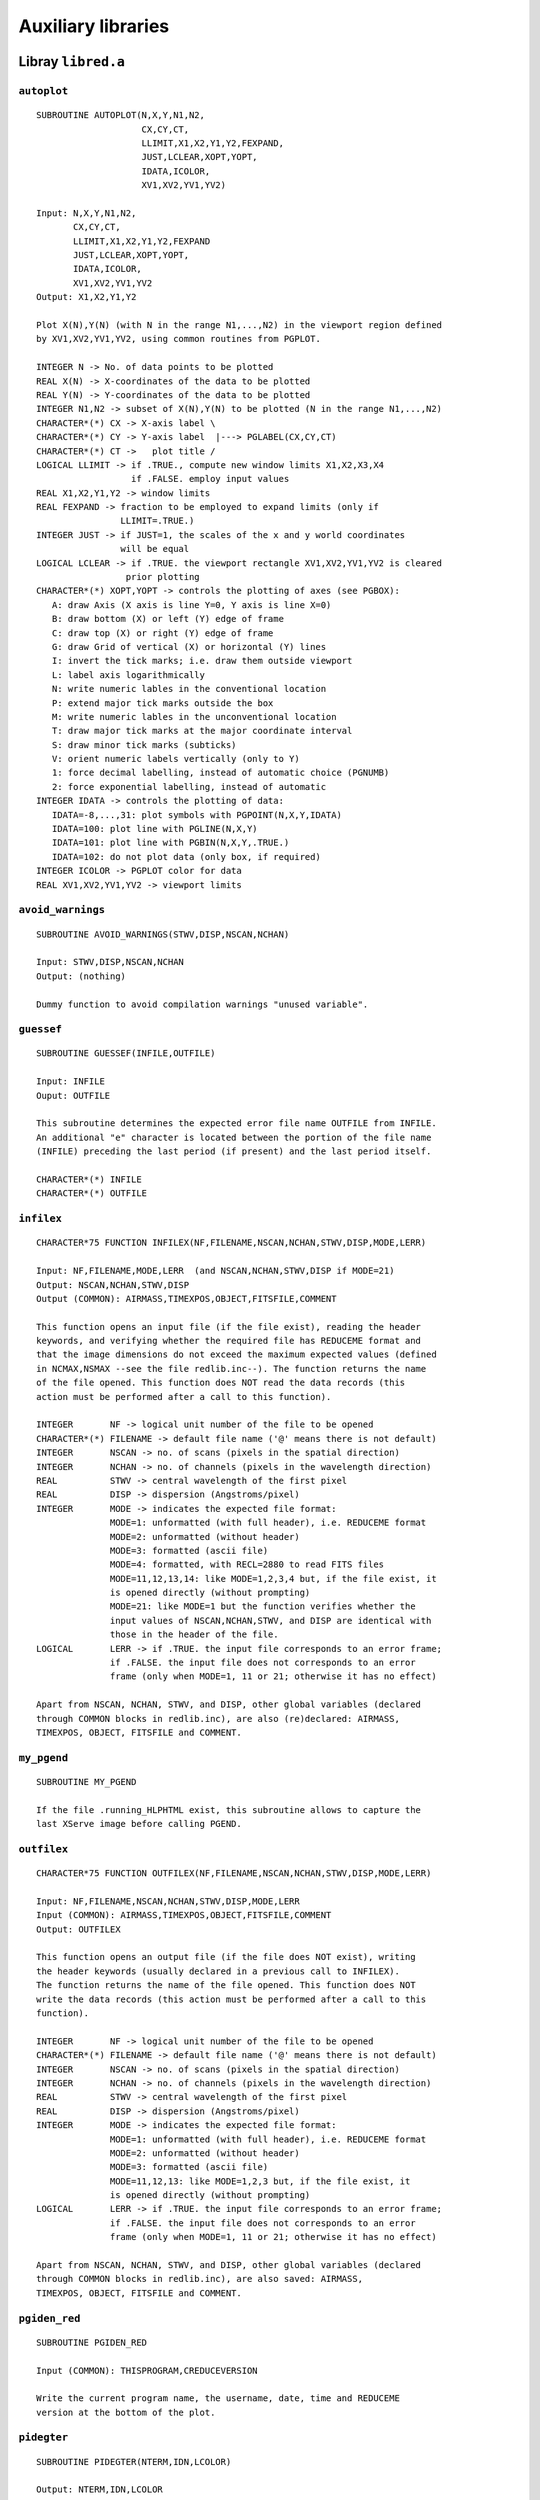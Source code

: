 Auxiliary libraries
===================

Libray ``libred.a``
-------------------

``autoplot``
............

::

   SUBROUTINE AUTOPLOT(N,X,Y,N1,N2,
                       CX,CY,CT,
                       LLIMIT,X1,X2,Y1,Y2,FEXPAND,
                       JUST,LCLEAR,XOPT,YOPT,
                       IDATA,ICOLOR,
                       XV1,XV2,YV1,YV2)

   Input: N,X,Y,N1,N2,
          CX,CY,CT,
          LLIMIT,X1,X2,Y1,Y2,FEXPAND
          JUST,LCLEAR,XOPT,YOPT,
          IDATA,ICOLOR,
          XV1,XV2,YV1,YV2
   Output: X1,X2,Y1,Y2
   
   Plot X(N),Y(N) (with N in the range N1,...,N2) in the viewport region defined
   by XV1,XV2,YV1,YV2, using common routines from PGPLOT.
   
   INTEGER N -> No. of data points to be plotted
   REAL X(N) -> X-coordinates of the data to be plotted
   REAL Y(N) -> Y-coordinates of the data to be plotted
   INTEGER N1,N2 -> subset of X(N),Y(N) to be plotted (N in the range N1,...,N2)
   CHARACTER*(*) CX -> X-axis label \
   CHARACTER*(*) CY -> Y-axis label  |---> PGLABEL(CX,CY,CT)
   CHARACTER*(*) CT ->   plot title /
   LOGICAL LLIMIT -> if .TRUE., compute new window limits X1,X2,X3,X4
                     if .FALSE. employ input values
   REAL X1,X2,Y1,Y2 -> window limits
   REAL FEXPAND -> fraction to be employed to expand limits (only if
                   LLIMIT=.TRUE.)
   INTEGER JUST -> if JUST=1, the scales of the x and y world coordinates
                   will be equal
   LOGICAL LCLEAR -> if .TRUE. the viewport rectangle XV1,XV2,YV1,YV2 is cleared
                    prior plotting
   CHARACTER*(*) XOPT,YOPT -> controls the plotting of axes (see PGBOX):
      A: draw Axis (X axis is line Y=0, Y axis is line X=0)
      B: draw bottom (X) or left (Y) edge of frame
      C: draw top (X) or right (Y) edge of frame
      G: draw Grid of vertical (X) or horizontal (Y) lines
      I: invert the tick marks; i.e. draw them outside viewport
      L: label axis logarithmically
      N: write numeric lables in the conventional location
      P: extend major tick marks outside the box
      M: write numeric lables in the unconventional location
      T: draw major tick marks at the major coordinate interval
      S: draw minor tick marks (subticks)
      V: orient numeric labels vertically (only to Y)
      1: force decimal labelling, instead of automatic choice (PGNUMB)
      2: force exponential labelling, instead of automatic
   INTEGER IDATA -> controls the plotting of data:
      IDATA=-8,...,31: plot symbols with PGPOINT(N,X,Y,IDATA)
      IDATA=100: plot line with PGLINE(N,X,Y)
      IDATA=101: plot line with PGBIN(N,X,Y,.TRUE.)
      IDATA=102: do not plot data (only box, if required)
   INTEGER ICOLOR -> PGPLOT color for data
   REAL XV1,XV2,YV1,YV2 -> viewport limits

``avoid_warnings``
..................

::
   
   SUBROUTINE AVOID_WARNINGS(STWV,DISP,NSCAN,NCHAN)

   Input: STWV,DISP,NSCAN,NCHAN
   Output: (nothing)
   
   Dummy function to avoid compilation warnings "unused variable".

``guessef``
...........

::

   SUBROUTINE GUESSEF(INFILE,OUTFILE)

   Input: INFILE
   Ouput: OUTFILE
   
   This subroutine determines the expected error file name OUTFILE from INFILE.
   An additional "e" character is located between the portion of the file name
   (INFILE) preceding the last period (if present) and the last period itself.
   
   CHARACTER*(*) INFILE
   CHARACTER*(*) OUTFILE

``infilex``
...........

::
   
   CHARACTER*75 FUNCTION INFILEX(NF,FILENAME,NSCAN,NCHAN,STWV,DISP,MODE,LERR)

   Input: NF,FILENAME,MODE,LERR  (and NSCAN,NCHAN,STWV,DISP if MODE=21)
   Output: NSCAN,NCHAN,STWV,DISP
   Output (COMMON): AIRMASS,TIMEXPOS,OBJECT,FITSFILE,COMMENT
   
   This function opens an input file (if the file exist), reading the header
   keywords, and verifying whether the required file has REDUCEME format and
   that the image dimensions do not exceed the maximum expected values (defined
   in NCMAX,NSMAX --see the file redlib.inc--). The function returns the name
   of the file opened. This function does NOT read the data records (this
   action must be performed after a call to this function).
   
   INTEGER       NF -> logical unit number of the file to be opened
   CHARACTER*(*) FILENAME -> default file name ('@' means there is not default)
   INTEGER       NSCAN -> no. of scans (pixels in the spatial direction)
   INTEGER       NCHAN -> no. of channels (pixels in the wavelength direction)
   REAL          STWV -> central wavelength of the first pixel
   REAL          DISP -> dispersion (Angstroms/pixel)
   INTEGER       MODE -> indicates the expected file format:
                 MODE=1: unformatted (with full header), i.e. REDUCEME format
                 MODE=2: unformatted (without header)
                 MODE=3: formatted (ascii file)
                 MODE=4: formatted, with RECL=2880 to read FITS files
                 MODE=11,12,13,14: like MODE=1,2,3,4 but, if the file exist, it
                 is opened directly (without prompting)
                 MODE=21: like MODE=1 but the function verifies whether the
                 input values of NSCAN,NCHAN,STWV, and DISP are identical with
                 those in the header of the file.
   LOGICAL       LERR -> if .TRUE. the input file corresponds to an error frame;
                 if .FALSE. the input file does not corresponds to an error
                 frame (only when MODE=1, 11 or 21; otherwise it has no effect)
   
   Apart from NSCAN, NCHAN, STWV, and DISP, other global variables (declared
   through COMMON blocks in redlib.inc), are also (re)declared: AIRMASS,
   TIMEXPOS, OBJECT, FITSFILE and COMMENT.

``my_pgend``
............

::

   SUBROUTINE MY_PGEND

   If the file .running_HLPHTML exist, this subroutine allows to capture the
   last XServe image before calling PGEND.

``outfilex``
............

::
   
   CHARACTER*75 FUNCTION OUTFILEX(NF,FILENAME,NSCAN,NCHAN,STWV,DISP,MODE,LERR)

   Input: NF,FILENAME,NSCAN,NCHAN,STWV,DISP,MODE,LERR
   Input (COMMON): AIRMASS,TIMEXPOS,OBJECT,FITSFILE,COMMENT
   Output: OUTFILEX
   
   This function opens an output file (if the file does NOT exist), writing
   the header keywords (usually declared in a previous call to INFILEX).
   The function returns the name of the file opened. This function does NOT
   write the data records (this action must be performed after a call to this
   function).
   
   INTEGER       NF -> logical unit number of the file to be opened
   CHARACTER*(*) FILENAME -> default file name ('@' means there is not default)
   INTEGER       NSCAN -> no. of scans (pixels in the spatial direction)
   INTEGER       NCHAN -> no. of channels (pixels in the wavelength direction)
   REAL          STWV -> central wavelength of the first pixel
   REAL          DISP -> dispersion (Angstroms/pixel)
   INTEGER       MODE -> indicates the expected file format:
                 MODE=1: unformatted (with full header), i.e. REDUCEME format
                 MODE=2: unformatted (without header)
                 MODE=3: formatted (ascii file)
                 MODE=11,12,13: like MODE=1,2,3 but, if the file exist, it
                 is opened directly (without prompting)
   LOGICAL       LERR -> if .TRUE. the input file corresponds to an error frame;
                 if .FALSE. the input file does not corresponds to an error
                 frame (only when MODE=1, 11 or 21; otherwise it has no effect)
   
   Apart from NSCAN, NCHAN, STWV, and DISP, other global variables (declared
   through COMMON blocks in redlib.inc), are also saved: AIRMASS,
   TIMEXPOS, OBJECT, FITSFILE and COMMENT.

``pgiden_red``
..............

::

   SUBROUTINE PGIDEN_RED
   
   Input (COMMON): THISPROGRAM,CREDUCEVERSION
   
   Write the current program name, the username, date, time and REDUCEME
   version at the bottom of the plot.

``pidegter``
............

::
   
   SUBROUTINE PIDEGTER(NTERM,IDN,LCOLOR)

   Output: NTERM,IDN,LCOLOR
   
   Open the graphic device(s), detecting whether color is available.
   
   INTEGER NTERM -> No. of opened graphic devices (maximum = MAX_ID_RED)
   INTEGER IDN(MAX_ID_RED) -> logical device number associated to each NTERM
   LOGICAL LCOLOR(MAX_ID_RED) -> .TRUE. if color is available

``showhlp``
...........

::

   SUBROUTINE SHOWHLP(CADENA)

   Input: CADENA
   Output: CADENA
   
   Show additional help in programs at running time. This routine is employed
   for maintenance purposes (i.e. the creation of the help WEB page). When
   running any REDUCEME program, this routine checks whether any of the
   following two files exist:
   .running_HLP     -> generates HELP info in the terminal
   .running_HLPHTML -> generates HELP info to create a WEB page
   
   CHARACTER*(*) CADENA -> character string to identify the piece of information
                           to be extracted from the help file, which must be
                           located in the directory $reduceme_dir/help/programs

``welcome``
...........

::

   SUBROUTINE WELCOME(CSTRING)

   Input: CSTRING
   Input (COMMON): THISPROGRAM,CREDUCEVERSION
   
   Write the welcome presentation of the programs. This subroutine also
   verifies whether the environment variables PGPLOT_DIR and reduceme_dir have
   been defined.
   
   CHARACTER*(*) CSTRING -> additional information to be shown as a centered
                 character string in the welcome presentation

Libray ``libfutils.a``
----------------------

``chlower``
...........

::

   SUBROUTINE CHLOWER(CADENA)
   
   Input: CADENA
   Output: CADENA
   
   Upper case characters in CADENA are transformed to lower case
   
   CHARACTER*(*) CADENA -> character string to be transformed

``chupper``
...........

::

   SUBROUTINE CHUPPER(CADENA)
   
   Input: CADENA
   Output: CADENA
   
   Lower case characters in CADENA are transformed to upper case
   
   CHARACTER*(*) CADENA -> character string to be transformed

``endprogram``
..............

::

   SUBROUTINE ENDPROGRAM(CADENA)
   
   Input: CADENA
   
   Multipurpose routine: stops the program, inserts CALL PGPAGE or
   captures XServe.
   
   CHARACTER*255 CADENA -> if CADENA='endprogram' CALL PGEND+STOP
                           if CADENA='newpagenew' CALL PGPAGE
                           if CADENA='capturegif' capture current X11 image
   
``findmm``
..........

::

   SUBROUTINE FINDMM(N,X,XMIN,XMAX)
   
   Input: N,X
   Output: XMIN,XMAX
   
   Return the maximum and minimum value of matrix X of N elements
   
   INTEGER N -> no. of elements of matrix X
   REAL    X(N) -> data matrix
   REAL    XMIN -> minimum value of X()
   REAL    XMAX -> maximum value of X()
   
``findmml``
...........

::

   SUBROUTINE FINDMML(N,N1,N2,X,XMIN,XMAX)
   
   Input: N,N1,N2,X
   Output: XMIN,XMAX
   
   Return the maximum and minimum value of matrix X of N elements (in the
   range from N1 to N2 exclusively)
   
   INTEGER N -> no. of elements of matrix X
   INTEGER N1 -> first element of X() to search minimum/maximum
   INTEGER N2 -> last element of X() to search minimum/maximum
   REAL    X(N) -> data matrix
   REAL    XMIN -> minimum value of X()
   REAL    XMAX -> maximum value of X()

``findmmlmask``
...............

::

   SUBROUTINE FINDMMLMASK(N,N1,N2,X,LMASK,XMIN,XMAX)
   
   Input: N,N1,N2,X,LMASK
   Output: XMIN,XMAX
   
   Return the maximum and minimum value of matrix X of N elements (in the
   range from N1 to N2 exclusively, making use of the boolean mask LMASK)
   
   INTEGER N -> no. of elements of matrix X
   INTEGER N1 -> first element of X() to search minimum/maximum
   INTEGER N2 -> last element of X() to search minimum/maximum
   REAL    X(N) -> data matrix
   LOGICAL LMASK(N) -> boolean mask
   REAL    XMIN -> minimum value of X()
   REAL    XMAX -> maximum value of X()

``lrunx``
.........

::

   SUBROUTINE LRUNX(LRUN,LMANUAL,LHTML)
   
   Output: LRUN,LMANUAL,LHTML
   
   Determine whether files .running_RUN, .running_MANUAL and .running_HLPHTML
   exist in current the directory.
   
   LOGICAL LRUN -> .TRUE. if file .running_RUN exists (.FALSE. otherwise)
   LOGICAL LMANUAL -> .TRUE. if file .running_MANUAL exists (.FALSE. otherwise)
   LOGICAL LHTML -> .TRUE. if file .running_HLPHTML exists (.FALSE. otherwise)

``read2i``
..........

::

   SUBROUTINE READ2I(CDEF,N1,N2)
   
   Input: CDEF
   Output: N1,N2
   
   Return 2 integers N1 and N2 entered by the user through the keyboard.
   
   CHARACTER*(*) CDEF -> character string with default values for N1 and N2
                 ('@' if there is no default)
   INTEGER N1 -> first integer
   INTEGER N2 -> second integer

``readc``
.........

::

   CHARACTER*(*) FUNCTION READC(CDEF,CVAL)
   
   Input: CDEF,CVAL
   Output: READC (function)
   
   Return a character string entered by the user through the keyboard.
   
   CHARACTER*(*) CDEF -> character with default value for READC
                 ('@' if there is no default)
   CHARACTER*(*) CVAL -> character string with valid characters
                 ('@' if all characters are valid)

``readf``
.........

::

   REAL FUNCTION READF(CDEF)
   
   Input: CDEF
   Output: READF (function)
   
   Return a float number entered by the user through the keyboard.
   
   CHARACTER*(*) CDEF -> character string with default value for READF
                 ('@' if there is no default)

``readi``
.........

::

   INTEGER FUNCTION READI(CDEF)
   
   Input: CDEF
   Output: READI (function)
   
   Return an integer number entered by the user through the keyboard.
   
   CHARACTER*(*) CDEF -> character string with default value for READI
                 ('@' if there is no default)

``readilim``
............

::

   INTEGER FUNCTION READILIM(CDEF,N1,N2)
   
   Input: CDEF,N1,N2
   Output: READILIM (function)
   
   Return an integer number entered by the user through the keyboard in the
   range from N1 to N2
   
   CHARACTER*(*) CDEF -> character string with default value for READILIM
                 ('@' if there is no default)
   INTEGER       N1 -> first limit for READILIM
   INTEGER       N2 -> second limit for READILIM

``rmblank``
...........

::

   SUBROUTINE RMBLANK(C1,C2,L)
   
   Input: C1
   Output: C2,L
   
   Remove blanks in character string C1, returning C2 with a true length L
   
   CHARACTER*(*) C1 -> input character string
   CHARACTER*(*) C2 -> output character string (C1 without blanks)
   INTEGER       L -> true len of C2

``showperc``
............

::

   SUBROUTINE SHOWPERC(N1,N2,ISTEP,I,NEXTINFO)
   
   Input: N1,N2,ISTEP,I,NEXTINFO
   Output: NEXTINFO
   
   Display the percentage of work performed in a loop, which has been defined
   in the range from N1 to N2, with an incremental step ISTEP, being I the
   current value of the loop control.
   
   INTEGER N1 -> first limit of the control variable of the loop
   INTEGER N2 -> last limit of the control variable of the loop
   INTEGER ISTEP -> the value by which the control variable is incremented
   INTEGER I -> current value of the control variable
   INTEGER NEXTINFO -> integer which stores the last fraction of 10 displayed;
                       this variable is initialized in the first call of this
                       routine

``truebeg``
...........

::

   INTEGER FUNCTION TRUEBEG(CADENA)

   Input: CADENA
   Output: TRUEBEG (function)
   
   Return the position of the first non-blank character in CADENA (ignoring
   also control characters with ASCII value < 32)
   
   CHARACTER*(*) CADENA -> input character string

``truelen``
...........

::

   INTEGER FUNCTION TRUELEN(CADENA)
   
   Input: CADENA
   Output: TRUELEN (function)
   
   Return the position of the last non-blank character in CADENA (ignoring also
   control characters with ASCII value < 32)
   
   CHARACTER*(*) CADENA -> input character string

Library ``libfspec.a``
----------------------

``bicubspl``
............

::

   SUBROUTINE BICUBSPL(X,Y,Z,NX,NY,NXDIM,NYDIM,AA,BB,CC)

   Input: X,Y,Z,NX,NY,NXDIM,NYDIM
   Output: AA,BB,CC
   
   This subroutine computes the spline coefficients required by the subroutine
   BICUBSPLX to compute a surface through bicubic spline interpolation.
   
   REAL X(NX) -> X-values to be fitted
   REAL Y(NY) -> Y-values to be fitted
   REAL Z(NX,NY) -> Z-values to be fitted
   INTEGER NX -> logical dimension of X and logical first dimension of Z
   INTEGER NY -> logical dimension of Y and logical second dimension of Z
   INTEGER NXDIM -> physical dimension of X and physical first dimension of Z
   INTEGER NYDIM -> pyshical dimension of Y and physical second dimension of Z
   REAL AA(NX,NY) -> spline coefficients of the one-dimensional cubic spline
                     fits to the rows of Z
   REAL BB(NX,NY) -> spline coefficients of the one-dimensional cubic spline
                     fits to the rows of Z
   REAL CC(NX,NY) -> spline coefficients of the one-dimensional cubic spline
                     fits to the rows of Z
   
``bicubsplx``
.............

::
   
   SUBROUTINE BICUBSPLX(X,Y,Z,NX,NY,NXDIM,NYDIM,AA,BB,CC,X0,Y0,Z0)
   Input: X,Y,Z,NX,NY,NXDIM,NYDIM,AA,BB,CC,X0,Y0
   Output: Z0
   
   This subroutine computes the bicubic spline Z0 at X0,Y0, using the spline
   coefficients computed with BICUBSPL.
   
   REAL X(NX) -> X-values fitted with BICUBSPL
   REAL Y(NY) -> Y-values fitted with BICUBSPL
   REAL Z(NX,NY) -> Z-values fitted with BICUBSPL
   INTEGER NX -> logical dimension of X and logical first dimension of Z
   INTEGER NY -> logical dimension of Y and logical second dimension of Z
   INTEGER NXDIM -> physical dimension of X and physical first dimension of Z
   INTEGER NYDIM -> pyshical dimension of Y and physical second dimension of Z
   REAL AA(NX,NY) -> coefficients of the one-dimensional cubic spline fits
                    to the rows of Z computed with BICUBSPL
   REAL BB(NX,NY) -> coefficients of the one-dimensional cubic spline fits
                    to the rows of Z computed with BICUBSPL
   REAL CC(NX,NY) -> coefficients of the one-dimensional cubic spline fits
                    to the rows of Z computed with BICUBSPL
   REAL X0 -> X-value where the bicubic spline will be evaluated
   REAL Y0 -> Y-value where the bicubic spline will be evaluated
   REAL Z0 -> bicubic spline value at X0,Y0
   
``binsearch``
.............

::
   
   SUBROUTINE BINSEARCH(X,N,X0,N0)

   Input: X,N,X0,N0
   Output: N0
   
   Given the array X(N), and the test value X0, this subroutine returns an
   integer N0, such that X0 is between X(N0) and X(N0+1). As input N0 is
   employed to start the searching. If X0.LT.X(1) then N0=0 on output, whereas
   if X0.GT.X(N) then N0=N. If X0.EQ.X(K), N0=K on output.
   
   REAL    X(N) -> ordered input array (not necesarilly equally-spaced)
   INTEGER N -> no. of points in input array
   REAL    X0 -> argument to be searched for
   INTEGER N0 -> location of X0 in the input array
   
``broaden``
...........

::
   
   SUBROUTINE BROADEN(S1,S2,NCHAN,STWV,DISP,SIGMA,LERR)

   Input: S1,NCHAN,STWV,DISP,SIGMA,LERR
   Output: S2
   
   Broadens a single spectrum by convolving with a gaussian (variable along the
   wavelength scale).
   
   REAL    S1(NCMAX) -> input spectrum
   REAL    S2(NCMAX) -> output spectrum
   INTEGER NCHAN -> no. of channels
   REAL    STWV -> central wavelength of the first channel
   REAL    DISP -> dispersion (Angstrom/pixel)
   REAL    SIGMA(NCMAX) -> sigma value of the gaussian to be applied in each
                           channel
   LOGICAL LERR -> if .TRUE. S1 corresponds to an error spectrum
   
``cauchyfit``
.............

::
   
   SUBROUTINE CAUCHYFIT(X0,SIGMA,AMP,EEX0,EESIGMA,EEAMP,YRMSTOL)

   Input: YRMSTOL
   Input (COMMON): NP,XF,YF
   Output: X0,SIGMA,AMP,EEX0,EESIGMA,EEAMP
   
   Fit numerically a Cauchy function (using DOWNHILL):
   Y=AMP/[SIGMA^2+(X-X0)^2]
   
   REAL X0 -> center of the fitted Cauchy function
   REAL SIGMA -> sigma value of the fitted Cauchy function
   REAL AMP -> maximum of the fitted Cauchy function
   REAL EEX0,EESIGMA,EEAMP -> errors in X0,SIGMA,AMP (rms from DOWNHILL)
   REAL YRMSTOL -> stopping criterion for DOWNHILL
   
``cfftd``
.........

::
   
   SUBROUTINE CFFTD(N,XR,XI,IMODE)

   Input N,XR,XI,IMODE
   Output XR,YR
   
   If IMODE=1, this subroutine computes the FFT of the input complex vector
   XR + i XI, where XR and XI are both real variables. As output XR and XI are
   the real and imaginary part of the transform. If IMODE=-1 the subroutine
   evaluates the inverse FFT. See E. O. Brigham, The Fast Fourier Transform,
   pag.160.
   
   INTEGER N  -> number of points (must be a power of 2)
   DOUBLE PRECISION XR(N) -> real part of the input data
   DOUBLE PRECISION XI(N) -> imaginary part of the input data
   INTEGER IMODE -> +1 (direct FFT) or -1 (inverse FFT)
   
``cfft``
........

::
   
   SUBROUTINE CFFT(N,XR,XI,IMODE)

   Input N,XR,XI,IMODE
   Output XR,YR
   
   If IMODE=1, this subroutine computes the FFT of the input complex vector
   XR + i XI, where XR and XI are both real variables. As output XR and XI are
   the real and imaginary part of the transform. If IMODE=-1 the subroutine
   evaluates the inverse FFT. See E. O. Brigham, The Fast Fourier Transform,
   pag.160.
   
   INTEGER N  -> number of points (must be a power of 2)
   REAL XR(N) -> real part of the input data
   REAL XI(N) -> imaginary part of the input data
   INTEGER IMODE -> +1 (direct FFT) or -1 (inverse FFT)
   
``chequea_fileindex``
.....................
   
::
   
   SUBROUTINE CHEQUEA_FILEINDEX
   
   This subroutine verifies that there is an appropiate file containing
   the index definitions.
   
   
``chrebin``
...........

::
   
   SUBROUTINE CHREBIN(CHANSHIFT,NCHAN,S,SS)

   Input: CHANSHIFT,NCHAN,S
   Output: SS
   
   This subroutine applies a constant channel shift to a spectrum.
   
   REAL CHANSHIFT -> channel shift to be applied
   INTEGER NCHAN  -> number of channels
   REAL S(NCHAN)  -> initial spectrum
   REAL SS(NCHAN) -> shifted spectrum
   
``combpf``
..........

::
   
   DOUBLE PRECISION FUNCTION COMBPF(N,K)

   Input: N,K
   Output: COMBPF (function)
   
   Calculate the binomial coefficient N over K
   
   INTEGER N
   INTEGER K
   
``cubspl``
..........

::
   
   SUBROUTINE CUBSPL(X,Y,N,IMODE,S,A,B,C)

   Input: X,Y,N,IMODE,S
   Output: A,B,C,S
   
   This subroutine computes the coefficients of a cubic spline. See C.F. Gerald
   and P. O. Wheatley, in Applied Numerical Analysis, 4th edition, pag. 207.
   The subroutine returns the spline coefficients, where the spline defined
   in the interval between X(I),Y(I) and X(I+1),Y(I+1) is given by:
   
        Y = A(I)*(X-X(I))**3 + B(I)*(X-X(I))**2 + C(I)*(X-X(I)) + D(I)
   
   REAL X(N) -> X-values to be fitted
   REAL Y(N) -> Y-values to be fitted
   INTEGER N -> number of data points
   INTEGER IMODE -> End conditions mode: if S(I) represent the second derivative
                    at the point X(I),Y(I), the following four possibilites
                    are available:
                    1) IMODE=1: S(0)=0, S(N)=0. This is called natural cubic
                       spline. It is equivalent to assuming that the end cubics
                       aproach linearity at their extremities.
                    2) IMODE=2: S(0)=S(1), S(N)=S(N-1). This is equivalent to
                       assuming that the cubics approach parabolas at their
                       extremities.
                    3) IMODE=3: S(0) is a linear extrapolation from S(1) and
                       S(2), and S(N) is a linear extrapolation from S(N-2)
                       and S(N-1).
                    4) IMODE=4: Force the slopes at each end to assume certain
                       values.
   REAL S(N) -> if IMODE=4, in input S(1) and S(N) contain the first derivatives
                at X(1) and X(N). In output, this matrix contains the second
                derivatives
   REAL A(N) -> spline coefficients
   REAL B(N) -> spline coefficients
   REAL C(N) -> spline coefficients
   
``cubsplx``
...........

::
   
   SUBROUTINE CUBSPLX(X,Y,A,B,C,N,I0,X0,Y0)

   Input: X,Y,A,B,C,N,I0,X0
   Output: Y0
   
   The subroutine returns the cubic spline evaluated at X0, using the
   coefficients determined in a previous call to CUBSPL. The spline defined in
   the interval between X(I),Y(I) and X(I+1),Y(I+1) is given by:
   
        Y = A(I)*(X-X(I))**3 + B(I)*(X-X(I))**2 + C(I)*(X-X(I)) + D(I)
   
   If X0.LT.X(1), I=1 is employed (first computed spline)
   If X0.GT.X(N), I=N-1 is employed (last computed spline)
   
   REAL X(N) -> X-values fitted with CUBSPL
   REAL Y(N) -> Y-values fitted with CUBSPL
   REAL A(N) -> spline coefficients
   REAL B(N) -> spline coefficients
   REAL C(N) -> spline coefficients
   INTEGER N -> number of data points
   INTEGER I0 -> initial location to start the search of the place of X0 in
                 the X array
   REAL X0 -> X-value where the spline function will be evaluated
   REAL Y0 -> spline value at X0
   
``downhill``
............

::
   
   SUBROUTINE DOWNHILL(N,X0,DX0,YFUNK,A,B,G,YRMSTOL,XF,DXF,NEVAL)

   Input N,X0,DX0,YFUNK,A,B,G,YRMSTOL
   Output XF,NEVAL
   
   Minimization of the function YFUNK of N variables using the downhill
   simplex method, as explained by Nelder and Mead (1965, Computer Journal, 7,
   pags. 308-313). The routine returns when the stopping criterion is reached
   (the r.m.s. of the YFUNK values computed with all the vertices of the simplex
   is .LT. YRMSTOL), or when the number of function evaluations
   is too large (NEVAL.GT.NEVALMAX).
   
   INTEGER N -> number of variables
   REAL    X0(N) -> starting point (initial solution)
   REAL    DX0(N) -> N characteristic length scales, employed to derive N
                    aditional starting points which, together with X0, form
                    the (N+1) vertices of the simplex
   REAL    YFUNK -> function to be minimized
   REAL    A -> reflection coefficient (ALPHA); tipically, A=1.0
   REAL    B -> contraction coefficient (BETA); tipically, B=0.5
   REAL    G -> expansion coefficient (GAMMA); tipically, G=2.0
   REAL    YRMSTOL -> stopping criterion
   REAL    XF(N) -> final solution
   REAL    DXF(N) -> rms of XF evaluated from the final different points of the
                     simplex
   INTEGER NEVAL -> number of evaluations of YFUNK employed by DOWNHIL to reach
                    the solution; the routine returns NEVAL=-1 if something goes
                    wrong
   
``factorialpf``
...............

::
   
   DOUBLE PRECISION FUNCTION FACTORIALPF(N)

   Input: N
   Output: FACTORIALPF (function)
   
   Calculate N factorial
   
   INTEGER N
   
``fft2power``
.............

::
   
   SUBROUTINE FFT2POWER(N0,N)

   Input: N0
   Output: N
   
   Given an integer N0, this subroutine asks for a power of 2, such as
   N=2**K, being K integer and N.GE.N0. This value of N is employed by other
   subroutines to perform zero padding prior computing FFT.
   
``fftcorrel``
.............

::
   
   SUBROUTINE FFTCORREL(N,DATA1,DATA2,XCORR,FCORR)

   Input N,DATA1,DATA2
   Output XCORR,FCORR
   
   Compute the correlation function FCORR of two real data vectors DATA1 and
   DATA2, using FFT. We assume that both data sets have been properly filtered
   and dimensioned. We use the discrete correlation theorem, which says that
   the discrete correlation of two real functions f1 and f2 is one member of
   the discrete Fourier transform pair:
                         Corr(f1,f2) <==> F1 F2*
   where F1 and F2 are the discrete Fourier transforms of f1 and f2,
   respectively, and asterisk denotes complex conjugation.
   Note that DATA1 and DATA2 are not modified by this routine.
   
   INTEGER N  -> number of points (must be a power of 2)
   REAL DATA1(N) -> first data set to be correlated
   REAL DATA2(N) -> second data set to be correlated
   REAL XCORR(N) -> abcissas of the output correlation function
   REAL FCORR(N) -> output correlation function
   
``fftcorrzoom``
...............

::
   
   SUBROUTINE FFTCORRZOOM(X,Y,N,NL,NAME1,NAME2,NFIT,LPLOT,X0,Y0)

   Input: X,Y,N,NL,NAME1,NAME2,NFIT,LPLOT
   Output: X0,Y0
   
   This subroutine plots the correlation function given by X(N),Y(N), zooms in
   around the maximum and fit a second-order polynomial in order to obtain the
   exact location of the peak. The fitted value is returned through X0,Y0.
   
   REAL X(N) -> X-coordinates of the correlation function
   REAL Y(N) -> Y-coordinates of the correlation function
   INTEGER N -> dimension of X and N
   INTEGER NL -> number of pixels affected by zero padding
   CHARACTER*(*) NAME1 -> description of the first data set employed to compute
                          cross correlation
   CHARACTER*(*) NAME2 -> description of the second data set employed to compute
                          cross correlation
   INTEGER NFIT -> no. of points around peak to fit maximum (if NFIT=0, the
                   routine asks for this number; otherwise the routine returns
                   without prompting)
   LOGICAL LPLOT -> if .TRUE., plot zoomed region
   REAL X0 -> X-offset of the peak of the correlation function
   REAL Y0 -> peak value of the correlation function
   
``fftcosbell``
..............

::
   
   SUBROUTINE FFTCOSBELL(N,COSBELL,FL)

   Input: N, FL
   Output: COSBELL
   
   Compute a cosine bell expanding N pixels, being FL the fraction of pixels (at
   the beginning and at the end of the cosine bell) employed to perform the
   transition from zero to one. See Brault & White, A&A, 13, 169.
   
   INTEGER N -> dimension of COSBELL (pixels)
   REAL COSBELL(N) -> cosine bell
   REAL FL -> fraction of pixels at the borders of the cosine bell
   
``fftkfilter``
..............

::
   
   SUBROUTINE FFTKFILTER(N,KFILTER,K1,K2,K3,K4)

   Input: N,K1,K2,K3,K4
   Output: KFILTER
   
   Given K1, K2, K3 and K4, this subroutine computes the filter KFILTER, such
   as:
   
   KFILTER(I)=0., I=1,...,K1
   KFILTER(I) is a straight line from 0. to 1., I=K1,...,K2
   KFILTER(I)=1., I=K2,...,K3
   KFILTER(I) is a straight line from 1. to 0., I=K3,...,K4
   KFILTER(I)=0., I=K4,...,N/2+1
   
   KFILTER(I)=0., I=N,...,N-K1+2
   KFILTER(I) is a straight line from 0. to 1., I=N-K1+2,...,N-K2+2
   KFILTER(I)=1., I=N-K2+2,...,N-K3+2
   KFILTER(I) is a straight line from 1. to 0., I=N-K3+2,...,N-K4+2
   KFILTER(I)=0., I=N-K4+2,...,N/2+1
   
   N must be a power of 2, and 1.le.K1.le.K2.le.K3.le.K4.le.(N/2-1).
   This filter is employed by other routines to perform a frequency filter
   in the frequency domain of the FFT.
   
``fftprep``
...........

::
   
   SUBROUTINE FFTPREP(N,SP,NC1,NC2,LNORM,COSBELL,LFILT,KFILTER,LPLOT,CNAME)

   Input: N,SP,NC1,NC2,LNORM,COSBELL,LFILT,KFILTER,LPLOT,CNAME
   Output: SP
   
   This subroutine prepares spectrum SP for cross correlation. For this purpose
   the following steps are performed:
   - normalization of the spectrum, using only the data in the range
     [SP(NC1),SP(NC2)]
   - extraction of the useful spectral region: [SP(NC1),SP(NC2)] is converted
     into [SP(1),SP(NC2-NC1+1)]
   - multiplication of the spectrum by a cosine bell defined from 1 to NC2-NC1+1
   - zero padding from NC2-NC1+2 to N, where N=2**K, being K an integer
   - computation of the Fast Fourier Transform of SP(1),...,SP(N) and obtention
     of the power spectrum
   - filtering of the power spectrum by applying the user defined filter KFILTER
   - computation of the inverse FFT of the filtered power spectrum and obtention
     of the filtered spectrum SP(1),...,SP(N)
   - extraction of the initial spectral region: SP(1),...,SP(NC2-NC1+1)
   - multiplication by the cosine bell defined from 1 to NC2-NC1+1 (again!)
   - zero padding from NC2-NC1+2 to N (again!)
   
   INTEGER N -> number of points in output (must be a power of 2)
   REAL SP(N) -> spectrum to be prepared for cross correlation
   INTEGER NC1 -> index which indicates the first SP value to be employed
   INTEGER NC2 -> index which indicates the last SP value to be employed
   LOGICAL LNORM -> if .TRUE. SP is normalized prior any other manipulation
   REAL COSBELL(N) -> cosine bell (defined from point number 1 to NC2-NC1+1)
   LOGICAL LFILT -> if .TRUE. SP is filtered applying the filter KFILTER
   REAL KFILTER(N) -> filter (defined from point number 1 to N)
   LOGICAL LPLOT -> if .TRUE. plot intermediate plots
   CHARACTER*(*) CNAME -> string description for plots
   
``fintgauss`` and ``fintgausse``
................................

::
   
   REAL FUNCTION FINTGAUSS(X1,X2,N,X0,FACTOR1)  -> integral of Gaussian

   REAL FUNCTION FINTGAUSSE(X1,X2,N,X0,FACTOR1) -> integral of Gaussian^2

   Input: X1,X2,N,X0,FACTOR1
   Output: FINTGAUSS (function) or FINTGAUSSE (function)
   
   Calculate the integral of a Gaussian of width SIGMA, center at wavelength X0,
   using Simpson's rule, between wavelengths X1 and X2, with N intervals
   (N must be even).
   
   REAL X1,X2 -> integral limits (wavelengths)
   INTEGER N -> number of intervals to estimate integral
   REAL X0 -> Gaussian center (wavelength)
   REAL FACTOR1 -> = (c^2/(2*SIGMA^2))/(X0^2)
   
``fmean0``
..........

::
   
   REAL FUNCTION FMEAN0(N,X,SIGMA)

   Input: N,X
   Output: FMEAN0 (function),SIGMA
   
   Calculate the mean value of X(N) and its r.m.s.
   
   INTEGER N -> no. of elements
   REAL    X(N) -> input matrix
   REAL SIGMA -> r.m.s. around the mean value
   
``fmean1``
..........

::
   
   REAL FUNCTION FMEAN1(N,X)

   Input: N,X
   Output: FMEAN1 (function)
   
   Calculate the mean value of X(N)
   
   INTEGER N -> no. of elements
   REAL    X(N) -> input matrix
   
``fmean2``
..........

::
   
   REAL FUNCTION FMEAN2(N,X,TIMES)

   Input: N,X,TIMES
   Output: FMEAN2 (function)
   
   Calculate the mean value of X(N) rejecting points at TIMES sigma. The
   function can recover points rejected in previous iterations.
   
   INTEGER N -> no. of elements
   REAL    X(N) -> input matrix
   REAL    TIMES -> times sigma to reject points before calculating the mean
   
``fmedian1``
............

::
   
   REAL FUNCTION FMEDIAN1(N,X)

   Input: N,X
   Output: FMEDIAN (function), X (sorted)
   
   Calculate the median value of X(N). It is important to note that this
   subroutine rearranges the matrix X which is returned sorted.
   
   INTEGER N -> no. of elements
   REAL    X(N) -> input matrix
   
``fpercent``
............

::
   
   REAL FUNCTION FPERCENT(N,X,PERCENTILE)

   Input: N,X,PERCENTILE
   Output: FPERCENT (function)
   
   Calculate a fixed percentile of X(N)
   
   INTEGER N -> no. of elements
   REAL    X(N) -> input matrix
   REAL    PERCENTILE -> percentile to be computed
   
``fpoly``
.........

::
   
   REAL FUNCTION FPOLY(NDEG,COEFF,X)

   Input: NDEG,COEFF,X
   Output: FPOLY (function)
   
   Evaluate the polynomial of degree NDEG and coefficients COEFF at X.
   
   INTEGER NDEG -> polynomial degree
   REAL    COEFF(NDEG+1) -> polynomial coefficients
   REAL    X -> abscissa at which the polynomial is going to be evaluated
   
``gauscfit``
............

::
   
   SUBROUTINE GAUSCFIT(X0,SIGMA,AMP,Y0,EEX0,EESIGMA,EEAMP,EEY0,YRMSTOL)

   Input: YRMSTOL
   Input (COMMON): NP,XF,YF
   Output: X0,SIGMA,AMP,Y0,EEX0,EESIGMA,EEAM,EEY0
   
   Fit numerically a gaussian + constant (using DOWNHILL):
   Y=Y0+AMP*EXP[-((X-X0)^2/(2*SIGMA^2))]
   
   REAL X0 -> center of the fitted gaussian
   REAL SIGMA -> sigma value of the fitted gaussian
   REAL AMP -> maximum of the fitted gaussian
   REAL Y0 -> constant
   REAL EEX0,EESIGMA,EEAMP,EEY0 -> errors in X0,SIGMA,AMP,Y0 (rms from DOWNHILL)
   REAL YRMSTOL -> stopping criterion for DOWNHILL
   
``gauscfit_movel``
..................

::
   
   SUBROUTINE GAUSCFIT_MOVEL(X0,SIGMA,AMP,Y0,EEX0,EESIGMA,EEAMP,EEY0,YRMSTOL)

   Input: YRMSTOL
   Input (COMMON): NP,XF,YF
   Output: X0,SIGMA,AMP,Y0,EEX0,EESIGMA,EEAM,EEY0
   
   Fit numerically a gaussian + constant (using DOWNHILL):
   Y=Y0+AMP*EXP[-((X-X0)^2/(2*SIGMA^2))]
   
   REAL X0 -> center of the fitted gaussian
   REAL SIGMA -> sigma value of the fitted gaussian
   REAL AMP -> maximum of the fitted gaussian
   REAL Y0 -> constant
   REAL EEX0,EESIGMA,EEAMP,EEY0 -> errors in X0,SIGMA,AMP,Y0 (rms from DOWNHILL)
   REAL YRMSTOL -> stopping criterion for DOWNHILL
   
   This subroutine is identical to GAUSCFIT, but the physical dimensions
   of the data to be fitted is defined to be NMAXFFT. This change is
   required for the program movel.
   
``gauss2afit``
..............

::
   
   SUBROUTINE GAUSS2AFIT(NPFIT,XFIT,YFIT,EYFIT,DELTAX,X0,SIGMA,AMP,
                         EX0,ESIGMA,EAMP,EEX0,EESIGMA,EEAMP,
                         YRMSTOL,NSIMUL)

   Input: NPFIT,XFIT,YFIT,EYFIT,DELTAX,YRMSTOL,NSIMUL
   Output: X0,SIGMA,AMP,EX0,ESIGMA,EAMP,EEX0,EESIGMA,EEAMP
   
   Numerical fit of 2 gaussians with the same width and area (using DOWNHILL),
   with a fixed separation given by DELTAX.
   Y=AMP*EXP[-((X-X0)^2/(2*SIGMA^2))]+AMP*EXP[-((X-X0-DELTAX)^2/(2*SIGMA^2))]
   
   INTEGER NPFIT -> number of points to be fitted
   REAL XFIT,YFIT,EYFIT -> x, y and error
   REAL DELTAX -> separation between gaussians
   REAL X0 -> center of the fitted gaussian
   REAL SIGMA -> sigma value of the fitted gaussian
   REAL AMP -> maximum of the fitted gaussian
   REAL EX0,ESIGMA,EAMP -> errors in X0,SIGMA,AMP (due to EYFIT --simulations--)
   REAL EEX0,EESIGMA,EEAMP -> errors in X0,SIGMA,AMP (rms from DOWNHILL)
   REAL YRMSTOL -> stopping criterion for DOWNHILL
   INTEGER NSIMUL -> number of simulations to compute errors
   
``gauss2bfit``
..............

::
   
   SUBROUTINE GAUSS2BFIT(NPFIT,XFIT,YFIT,EYFIT,DELTAX,X0,SIGMA,AMP1,AMP2,
                         EX0,ESIGMA,EAMP1,EAMP2,EEX0,EESIGMA,EEAMP1,EEAMP2,
                         YRMSTOL,NSIMUL)

   Input: NPFIT,XFIT,YFIT,EYFIT,DELTAX,YRMSTOL,NSIMUL
   Output: X0,SIGMA,AMP1,AMP2,EX0,ESIGMA,EAMP1,EAMP2,EEX0,EESIGMA,EEAMP1,EEAMP2
   
   Numerical fit of 2 gaussians with the same width and different area
   (using DOWNHILL), with a fixed separation given by DELTAX.
   Y=AMP1*EXP[-((X-X0)^2/(2*SIGMA^2))]+AMP2*EXP[-((X-X0-DELTAX)^2/(2*SIGMA^2))]
   
   INTEGER NPFIT -> number of points to be fitted
   REAL XFIT,YFIT,EYFIT -> x, y and error
   REAL DELTAX -> separation between gaussians
   REAL X0 -> center of the fitted gaussian
   REAL SIGMA -> sigma value of the fitted gaussian
   REAL AMP1 -> maximum of the fitted gaussian #1
   REAL AMP2 -> maximum of the fitted gaussian #2
   REAL EX0,ESIGMA,EAMPn-> errors in X0,SIGMA,AMPn (due to EYFIT --simulations--)
   REAL EEX0,EESIGMA,EEAMPn-> errors in X0,SIGMA,AMPn (rms from DOWNHILL)
   REAL YRMSTOL -> stopping criterion for DOWNHILL
   INTEGER NSIMUL -> number of simulations to compute errors
   
``gaussfitamp``
...............

::
   
   SUBROUTINE GAUSSFITAMP(NPFIT,XFIT,YFIT,EYFIT,X0,SIGMA,EX0,ESIGMA,MINSIGMA,
                          AMP,EAMP,EEAMP,NSIMUL)

   Input: NPFIT,XFIT,YFIT,EYFIT,X0,SIGMA,EX0,ESIGMA,MINSIGMA,NSIMUL
   Output: AMP,EAMP,EEAMP
   
   Fit of AMP of a gaussian with X0 and SIGMA fixed:
   Y=AMP*EXP[-((X-X0)^2/(2*SIGMA^2))]
   
   INTEGER NPFIT -> number of points to be fitted
   REAL XFIT,YFIT,EYFIT -> x, y and error
   REAL X0, EX0 -> center of the gaussian and its error
   REAL SIGMA, ESIGMA -> sigma value of the gaussian and its error
   REAL MINSIGMA -> minimum SIGMA allowed in simulations (typically MINSIGMA
                    must be the spectral resolution)
   REAL AMP -> maximum of the fitted gaussian
   REAL EAMP -> error in SIGMA (due to EYFIT)
   REAL EEAMP -> error in SIGMA (due to EX0 and ESIGMA ---simulations---)
   INTEGER NSIMUL -> number of simulations to compute EEAMP
   
``gaussfit``
............

::
   
   SUBROUTINE GAUSSFIT(NPFIT,XFIT,YFIT,EYFIT,X0,SIGMA,AMP,
                       EX0,ESIGMA,EAMP,EEX0,EESIGMA,EEAMP,YRMSTOL,NSIMUL)

   Input: NPFIT,XFIT,YFIT,EYFIT,YRMSTOL,NSIMUL
   Output: X0,SIGMA,AMP,EX0,ESIGMA,EAMP,EEX0,EESIGMA,EEAMP
   
   Numerical fit of a gaussian (using DOWNHILL):
   Y=AMP*EXP[-((X-X0)^2/(2*SIGMA^2))]
   
   INTEGER NPFIT -> number of points to be fitted
   REAL XFIT,YFIT,EYFIT -> x, y and error
   REAL X0 -> center of the fitted gaussian
   REAL SIGMA -> sigma value of the fitted gaussian
   REAL AMP -> maximum of the fitted gaussian
   REAL EX0,ESIGMA,EAMP -> errors in X0,SIGMA,AMP (due to EYFIT --simulations--)
   REAL EEX0,EESIGMA,EEAMP -> errors in X0,SIGMA,AMP (rms from DOWNHILL)
   REAL YRMSTOL -> stopping criterion for DOWNHILL
   INTEGER NSIMUL -> number of simulations to compute errors
   
``integtab``
............

::
   
   REAL FUNCTION INTEGTAB(N,X,Y,X1,X2,IFLAG1,IFLAG2)

   Input: N,X,Y,X1,X2
   Output: INTEGTAB(function), IFLAG1,IFLAG2
   
   Performs the integration of a function given in a tabular form, between the
   limits X1 and X2. Note that the X matrix must be sorted in ascending order.
   
   INTEGER N -> input number of data in X and Y
   REAL    X(N) -> data matrix
   REAL    Y(N) -> data matrix
   REAL    X1 -> first limit of the integral
   REAL    X2 -> second limit of the integral
   INTEGER IFLAG1 -> = 0 : interpolation
                     = -1 : extrapolation towards lower X values
                     = +1 : extrapolation towards higher X values
                     = +9 : error (division by zero)
   INTEGER IFLAG2 -> = 0 : interpolation
                     = -1 : extrapolation towards lower X values
                     = +1 : extrapolation towards higher X values
                     = +9 : error (division by zero)
   
``lagrange``
............

::
   
   SUBROUTINE LAGRANGE(N,X,Y,X0,Y0)

   Input: N,X,Y,X0
   Output: Y0
   
   Calculate the Lagrangian polynomial and evaluate such polynomial at X=X0.
   We do not assume uniform spacing between the x-values, nor do we need the
   x-values arranged in a particular order. However, the x-values must all be
   distinct. We follow the algorithm described by B.P. Demidovich and I.A. Maron
   in Calculo Numerico Fundamental, Paraninfo 1988, pag. 593.
   
   INTEGER N -> no. of elements
   REAL    X(N) -> input x-matrix
   REAL    Y(N) -> input y-matrix
   REAL    X0 -> x-value where the Lagrangian polynomial is evaluated
   REAL    Y0 -> polynomial value at X=X0
   
``fitl``
........

::
   
   SUBROUTINE  FITL(X,Y,NX,sig,iw,xmn,xmx,A,B,SIGA,SIGB,STD)

   -----------------------------------------------------------------------C
   Linear Fit Routines                          J. Jesus Gonzalez G.
   -----------------------------------------------------------------------C
   -----------------------------------------------------------------------C
                        Fits the line y = b*x + a
       THIS ROUTINE ITERATES ELIMINATING HIGHLY DEVIANT POINTS
       INPUT:  X,   Y - Data arrays
                  SIG - Y-error of points (<=0 if a point is to be rejected)
                   IW - =0 if unweighted fit, weighted fit otherwise.
              xmn,xmx - Limits of fit.
   
       OUTPUT:
              B,    A - Slope and zero-ordinate.
           SIGB, SIGA - Stimated errors on B and A.
                  STD - Unbiased Std-Deviation from the fit.
   
       Remeber how to compute errors of predicted values:
       VAR(y(x)) = VAR(a) + VAR(b)*(x^2 - 2*xm*x), since the
       ab-error covariance is COV(ab)=-xm*VAR(b)
   
   -----------------------------------------------------------------------C

``lininterp``
.............

::
   
   REAL FUNCTION LININTERP(N,X,Y,X0,IFLAG,N1,N2)

   Input: N,X,Y,X0
   Output: LININTERP(function), IFLAG
   
   Performs a linear interpolation in the table X(N),Y(N) at x=X0. Note that the
   X matrix must be sorted in ascending order, although the
   
   INTEGER N -> input number of data in X and Y
   REAL    X(N) -> data matrix
   REAL    Y(N) -> data matrix
   REAL    X0 -> x-point at which the linear interpolation is evaluated
   INTEGER IFLAG -> = 0 : interpolation
                    = -1 : extrapolation towards lower X values
                    = +1 : extrapolation towards higher X values
                    = +2 : X0=X(N), which could produce some "border" effects
                    = +9 : error (division by zero)
   INTEGER N1 -> first data entry towards the left of X0
   INTEGER N2 -> first data entry towards the right of X0
   
``ludcmp``
..........

::
   
   SUBROUTINE LUDCMP(A,N,NDIM,ORDER,SCALEROW,IOK,IPAR)

   Input: A,N,NDIM
   Output: A,ORDER,SCALEROW,IOK,IPAR
   
   This subroutine computes the L and U triangular matrices equivalent to the
   A matrix, such that LU = A.  These matrices are returned in the space of A,
   in compact form. See C.F. Gerald and P. O. Wheatley, in Applied Numerical
   Analysis, 4th edition, pag. 106.
   
   REAL A(NDIM,NDIM) -> matrix of coefficients
   INTEGER N -> logical dimension of A
   INTEGER NDIM -> physical dimension of A in the calling program
   INTEGER ORDER(N) -> vector holding row order after pivoting
   REAL SCALEROW(N) -> vector holding scaling factors applied to each row
   INTEGER IOK -> returns 0 if everything works properly, +(the row number)
                  if all elements in a row are zero, or -(the row number) if
                  the pivot value is zero.
   INTEGER IPAR -> returns as +1 or -1 depending on whether the number of row
                   interchanges was even or odd, respectively
   
``lusolv``
..........

::
   
   SUBROUTINE LUSOLV(A,N,NDIM,ORDER,SCALEROW,B,X)

   Input: A,N,NDIM,ORDER,SCALEROW,B
   Output: X
   
   This subroutine solves the set of N linear equations A X = B, where the
   A matrix corresponds to the LU decomposition of the initial coefficient
   matrix. See C.F. Gerald and P. O. Wheatley, in Applied Numerical
   Analysis, 4th edition, pag. 110. The matrix A remains unchanged (also ORDER
   and SCALEROW), so subsequent calls to this subroutine, variying the B matrix,
   can be performed.
   
   REAL A(NDIM,NDIM) -> matrix of coefficients (LU in compact scheme)
   INTEGER N -> logical dimension of A
   INTEGER NDIM -> physical dimension of A in the calling program
   INTEGER ORDER(N) -> vector holding row order after pivoting in LUDCMP
   REAL SCALEROW(N) -> vector holding scaling factors applied to each row
   REAL B(N) -> right-hand side vector B
   REAL X(N) -> solution vector X
   
``mideind``
...........

::
   
   INTEGER FUNCTION MIDEIND(NS1,NS2,ITI,WV,FWV,CERR,RCVEL1,NCRES,FINDEX,EINDEX,
                            EJJGG,ESIMU,SN,FFPLAW,LONLY_SN)

   Input: NS1,NS2,ITI,WV,CERR,RCVEL1,NCRES,FFPLAW,LONLY_SN
   Output: FINDEX,EINDEX,EJJGG,ESIMU,SN
   Input/Output: (see COMMON blocks)
   
   Return MIDEIND=0 if atomic/molecular/D4000/B4000/generic index (and error)
   has been properly measured. MIDEIND=1 otherwise.
   
   INTEGER     NS1,NS2 -> scans to be coadded
   INTEGER     ITI -> index type:
                      ITI=   1: molecular index
                      ITI=   2: atomic index
                      ITI=   3: D4000 (Bruzual 1983)
                      ITI=   4: B4000 (own defintion)
                      ITI =  5: like B4000 but computing flux per angstrom
                      ITI=????: generic index:
                                ITI= C x 100 + L, where
                                     C: number of continuum regions
                                     L: number of absorption regions
                       Since Cmin=1, Cmax=99, Lmin=1, Lmax=99
                             ==> ITImin=101, ITImax=9999
   REAL        WV(NWVMAX) -> wavelength limits
   REAL        FWV(NWVMAX/4) -> constant factors to be used when computing
                             the index as multiplicative coefficients for
                             the absorption signal.
   CHARACTER*1 CERR -> 'y' if error spectrum is available, 'n' otherwise
   REAL        RCVEL1 -> 1 + v/c
   INTEGER     NCRES -> No. of response curve to be employed (1=averaged)
   REAL        FINDEX -> measured index
   REAL        EINDEX -> measured index error using own formulae
   REAL        EJJGG -> measured index error using JJGGs formulae
   REAL        ESIMU -> measured index error using numerical simulations
   REAL        SN -> averaged (S/N ratio)/Angstrom in the index region
   REAL        FFPLAW -> =0,...,10 indicates the fraction of light (in the
                      selected photometric band) to be used with a power law
                      of the form: F(lambda) = k * (lambda)**(alpha-2.0),
                      where alpha is defined through the variable ALPHAPLAW
                      (global variable ---COMMON---). If FFPLAW = -1 no
                      power law is employed.
   LOGICAL     LONLY_SN -> if .TRUE., the subroutine only computes the
                           mean S/N ratio and returns
   
``ordena1f1i``
..............

::
   
   SUBROUTINE ORDENA1F1I(N,A,B)

   Input: N,A,B
   Output: A,B
   
   Sorts the real array A(N) into ascending numerical order. The additional
   array B(N) is simultaneously changed in parallel with the array
   A(N). Note that the two input arrays are returned rearranged. We follow the
   Heapsort method, as described by D. Knuth, The Art of Computer Programming
   (pag.146, 5.2.3.).
   
   INTEGER N -> input number of data in A
   REAL    A(N) -> data matrix to be sorted
   INTEGER B(N) -> data matrix to be sorted in parallel with matrix A
   
``ordena1f2i``
..............

::
   
   SUBROUTINE ORDENA1F2I(N,A,B,C)

   Input: N,A,B,C
   Output: A,B,C
   
   Sorts the real array A(N) into ascending numerical order. The additional
   arrays B(N) and C(N) are simultaneously changed in parallel with the array
   A(N). Note that the three input arrays are returned rearranged. We follow the
   Heapsort method, as described by D. Knuth, The Art of Computer Programming
   (pag.146, 5.2.3.).
   
   INTEGER N -> input number of data in A
   REAL    A(N) -> data matrix to be sorted
   INTEGER B(N) -> data matrix to be sorted in parallel with matrix A
   INTEGER C(N) -> data matrix to be sorted in parallel with matrix A
   
``ordena1f``
............

::
   
   SUBROUTINE ORDENA1F(N,A)

   Input: N,A
   Output: A
   
   Sorts the real array A(N) into ascending numerical order. Note that the input
   array is returned rearranged. We follow the Heapsort method, as described by
   D. Knuth, The Art of Computer Programming (pag.146, 5.2.3.).
   
   INTEGER N -> input number of data in A
   REAL    A(N) -> data matrix to be sorted
   
``ordena1i``
............

::
   
   SUBROUTINE ORDENA1I(N,A)

   Input: N,A
   Output: A
   
   Sorts the integer array A(N) into ascending numerical order. Note that the
   input array is returned rearranged. We follow the Heapsort method, as
   described by C D. Knuth, The Art of Computer Programming (pag.146, 5.2.3.).
   
   INTEGER N -> input number of data in A
   INTEGER A(N) -> data matrix to be sorted
   
``ordena2f``
............

::
   
   SUBROUTINE ORDENA2F(N,A,B)

   Input: N,A,B
   Output: A,B
   
   Sorts the real array A(N) into ascending numerical order. The additional
   array B(N) is simultaneously changed in parallel with the array A(N).
   Note that both input arrays are returned rearranged. We follow the Heapsort
   method, as described by D. Knuth, The Art of Computer Programming (pag.146,
   5.2.3.).
   
   INTEGER N -> input number of data in A
   REAL    A(N) -> data matrix to be sorted
   REAL    B(N) -> data matrix to be sorted in parallel with matrix A
   
``ordena2i``
............

::
   
   SUBROUTINE ORDENA2I(N,A,B)

   Input: N,A,B
   Output: A,B
   
   Sorts the integer array A(N) into ascending numerical order. The additional
   array B(N) is simultaneously changed in parallel with the array A(N).
   Note that both input arrays are returned rearranged. We follow the Heapsort
   method, as described by D. Knuth, The Art of Computer Programming (pag.146,
   5.2.3.).
   
   INTEGER N -> input number of data in A
   INTEGER A(N) -> data matrix to be sorted
   INTEGER B(N) -> data matrix to be sorted in parallel with matrix A
   
``polfit``
..........

::
   
   SUBROUTINE  POLFIT(X,Y,SIGMAY,NPTS,NTERMS,MODE,A,CHISQR)

   >>> This subroutine is based on the subroutine from Data Reduction and
   Error Analysis for the Physical Sciences (Bevington, 1969) <<<
   
         LEAST-SQUARES FIT TO A POLYNOMIAL
         INPUT: X  -  ARRAY FOR INDEPENDENT VARIABLE
                Y  -  ARRAY FOR DEPENDENT VARIABLE
                SIGMAY  -  STANDARD DEVIATIONS FOR Y DATA POINTS
                NPTS  -  NUMBER OF PAIRS OF DATA POINTS
                NTERMS  - NUMBER OF COEFFICIENTS (DEGREE + 1)
                MODE  -  METHOD OF WEIGHTING (0 = NO WEIGHTING)
         OUTPUT:A  - ARRAY OF COEFFICIENTS
                CHISQR  -  REDUCED CHI SQUARE FOR FIT
   
         IT USES FUNCTION DETERM TO EVALUATE DETERMINANT OF MATRIX
         SUPPORTS NTERM UP TO 20
         FOR DETAILS SEE BEVINGTON(1969)
   
``pseudofit``
.............

::
   
   SUBROUTINE PSEUDOFIT(XF,YF,NF,NTERMS,YRMSTOL,WEIGHT,POWER,LUP,A)

   Input: XF,YF,NF,NTERMS,YRMSTOL,WEIGHT,POWER,LUP
   Output: A
   
   Calculate the polynomial fit to the upper/lower side of a set of data
   points.
   
   REAL XF(NF),YF(NF) -> data points to be fitted
   INTEGER NF -> number of data points
   INTEGER NTERMS -> number of coeffcients
   REAL YRMSTOL -> stopping criterion for DOWNHILL
   REAL WEIGHT -> weighting factor to enhance one side of the fit
   REAL POWER -> power to be used to compute distances
   LOGICAL LUP -> .TRUE.: fit upper side
                  .FALSE.: fit lower side
   REAL A(NTERMS) -> fitted coefficients
   
``ranred``
..........

::
   
   REAL FUNCTION RANRED(NSEED)

   Input: NSEED
   Output: RANRED (function)
   
   Return a random number in the range [0,1) using the intrinsic fortran
   function RAND(). If NSEED<0 a previous call to SRAND(TIME()) is also
   performed.
   
   INTEGER NSEED -> NSEED=0: RANRED returns the next random number in the
                             sequence.
                    NSEED<0: RANRED performs a previous call to the
                             intrinsic fortran function SRAND(TIME()), and
                             generates a random number in the new sequence.
                             In this case NSEED returns 0.
                    NSEED>0: RANRED performs a previous call to the
                             intrinsic fortran function SRAND(NSEED), and
                             generates a random number in the new sequence.
                             In this case NSEED returns 0.
   
``rebining``
............

::
   
   SUBROUTINE REBINING(X,Y,N,XX,YY,M,XINI,XINC)

   Input: X,Y,N,XINI,XINC
   Output: XX,YY,M
   
   Rebin a data table X(1:N),Y(1:N). If X(J)-X(J-1) .GT. XINC the routine
   performs a linear interpolation.
   
   REAL    X(N) -> ordered input array (not necesarilly equally-spaced)
   REAL    Y(N) -> input array
   INTEGER N -> no. of points in input array
   REAL    XX(M) -> equally-spaced output array
   REAL    YY(M) -> output array
   INTEGER M -> no. of points in output array
   REAL    XINI -> equal to XX(1)
   REAL    XINC -> equal to XX(J)-XX(J-1) for all J
   
``rinterp``
...........

::
   
   REAL FUNCTION RINTERP(LAMBDA)

   Input: LAMBDA
   Output: RINTERP (function)
   
   Calculate the extinction value A(lambda)/E(B-V) for a given wavelength
   LAMBDA. The tabulated data correspond to Savage & Mathis (1979, Ann.
   Rev. Astron. Astrophys., 17, 13).
   
   REAL LAMBDA -> input wavelength
   
``rvrebin``
...........

::

   
   SUBROUTINE RVREBIN(RADVEL,NCHAN,S,SS,STWV,DISP)

   Input: RADVEL,NCHAN,S,STWV,DISP
   Output: SS
   
   This subroutine applies a radial velocity shift to a spectrum.
   
   REAL RADVEL    -> radial velocity to be applied
   INTEGER NCHAN  -> number of channels
   REAL S(NCHAN)  -> initial spectrum
   REAL SS(NCHAN) -> shifted spectrum
   REAL STWV      -> central wavelength of the first pixel
   REAL DISP      -> dispersion (Angs./pixel) in the wavelength direction
   
``cubspl__``
............

::
   
   SUBROUTINE CUBSPL__(X,Y,N,IMODE,S,A,B,C)

   INTEGER N
   REAL X(N),Y(N)
   INTEGER IMODE
   REAL S(N)
   REAL A(N),B(N),C(N)
  
``cubsplx__``
.............

::

   SUBROUTINE CUBSPLX__(X,Y,A,B,C,N,I0,X0,Y0)
   
   Input: X,Y,A,B,C,N,I0,X0
   Output: Y0
   
   The subroutine returns the cubic spline evaluated at X0, using the
   coefficients determined in a previous call to CUBSPL__. The spline defined in
   the interval between X(I),Y(I) and X(I+1),Y(I+1) is given by:
   
        Y = A(I)*(X-X(I))**3 + B(I)*(X-X(I))**2 + C(I)*(X-X(I)) + D(I)
   
   If X0.LT.X(1), I=1 is employed (first computed spline)
   If X0.GT.X(N), I=N-1 is employed (last computed spline)
   
   REAL X(N) -> X-values fitted with CUBSPL__
   REAL Y(N) -> Y-values fitted with CUBSPL__
   REAL A(N) -> spline coefficients
   REAL B(N) -> spline coefficients
   REAL C(N) -> spline coefficients
   INTEGER N -> number of data points
   INTEGER I0 -> initial location to start the search of the place of X0 in
                 the X array
   REAL X0 -> X-value where the spline function will be evaluated
   REAL Y0 -> spline value at X0
   
``selbands``
............

::
   
   SUBROUTINE SELBANDS(CBAND,NPBAND,WV,RES)

   Input: CBAND
   Output: NPBAND,WV,RES
   
   Return the response curves of some common photometric bands.
   
   CHARACTER*1 CPBAND -> photometric band: U,B,V
   INTEGER     NPBAND -> no. of points which define the output table
   REAL        WV(NPBANDMAX) -> wavelengths
   REAL        RES(NPBANDMAX) -> response curve
   
``selindex``
............

::
   
   SUBROUTINE SELINDEX(NINDEX,WV,FWV,ITI,CLABEL)

   Input: NINDEX
   Output: WV,FWV,ITI,CLABEL
   
   Return the bandpass limits of atomic, and molecular indices (and the D4000).
   The subroutine looks first for a file called 'myindex.dat' in the current
   directory. If this file does not exist, the program then looks for a file
   called 'index.dat' (located in the subdirectory 'files' of the distribution
   package). If this last file is also missing, the program stops.
   
   INTEGER     NINDEX -> index number. If NINDEX=0 the routine returns ITI
               with the total number of defined indices.
   REAL        WV(NWVMAX) -> wavelength limits.
   REAL        FWV(NWVMAX/4) -> constant factors to be applied to the data in
                                the absorption bands.
   INTEGER     ITI -> index type:
               ITI =  -??: slope
               ITI =   1 : molecular
                   =   2 : atomic
                   =   3 : D4000
                   =   4 : B4000
                   =   5 : color
                   = ????: generic with
                           ITI= C x 100 + L, where C=No. continuum regions
                                                   L=No. absorption regions
                           Cmin=1, Cmax=99, Lmin=1, Lmax=99
                           (ITImin=101, ITImax=9999)
   CHARACTER*8 CLABEL -> character string with index identification
   
``sellines``
............

::
   
   SUBROUTINE SELLINES(NTYPE,NLINES,WV,CLABEL)

   Input: NTYPE
   Output: NLINES,WV,CLABEL
   
   Return the wavelength location of typical lines.
   
   INTEGER     NTYPE -> type of lines:
               NTYPE=0: Balmer serie
               NTYPE=1: typical emission lines
               NTYPE=2: typical sky lines
               NTYPE=3: typical absorption lines
   INTEGER     NLINES -> no. of returned lines
   REAL        WV(NLINMAX) -> wavelengths
   CHARACTER*8 CLABEL(NLINMAX) -> character string with line identification
   
``shindex``
...........

::
   
   SUBROUTINE SHINDEX(LINDOK,MODE)

   Input: LINDOK,MODE
   
   Show a list of available indices (with an 80 character width format) in the
   subroutine SELINDEX.
   
   LOGICAL LINDOK(NINDMAX) -> if .TRUE. the index is shown in the list
   INTEGER MODE -> if MODE=0 two extra options are displayed, namely
                   -1:EXIT and 0:ALL.
   
``splfit``
..........

::
   
   SUBROUTINE SPLFIT(N,X,Y,ND,XD,YRMSTOL,NOUT,XOUT,YOUT,XMIN,XMAX,SIGMA,LPLOTS)

   Input: N,X,Y,ND,XD,YRMSTOL,NOUT,XMIN,XMAX,SIGMA,LPLOTS
   Output: XOUT,YOUT
   
   Least-squares fit to splines, using ND knots located at XD().
   Input data are X(N), Y(N). XOUT(NOUT), YOUT(NOUT) are the output values which
   are computed in the range from XMIN to XMAX. The knot location determines the
   X(),Y() range employed in the fit (which is performed in the interval from
   XD(1) to XD(ND))
   
   INTEGER N -> initial number of points in input data
   REAL    X(N) -> sorted input data
   REAL    Y(N) -> input data
   INTEGER ND -> number of knots
   REAL    XD(ND) -> X location of each knot
   REAL    YRMSTOL ->  stopping criterion for DOWNHILL
   INTEGER NOUT -> number of points in output
   REAL    XOUT(NOUT) -> output data
   REAL    YOUT(NOUT) -> output data
   REAL    XMIN -> = XOUT(1)
   REAL    XMAX -> = XOUT(NOUT)
   REAL    SIGMA -> sigma of the fit
   LOGICAL LPLOTS -> if .TRUE. some plots are performed
   
``subprece``
............

::
   
   SUBROUTINE SUBPRECE(TII,RAI,DECI,TFF,RAF,DECF)

   Input: TII,RAI,DECI,TFF
   Output: RAF,DECF
   
   Transformation of coordinates given for an equinox to another equinox
   (precession effect).
   
   DOUBLE PRECISION TII -> initial equinox (year)
   DOUBLE PRECISION RAI -> initial right ascension (hours)
   DOUBLE PRECISION DECI -> initial declination (degrees)
   DOUBLE PRECISION TIF -> final equinox (year)
   DOUBLE PRECISION RAF -> final right ascension (hours)
   DOUBLE PRECISION DECF -> final declination (degrees)
   
``ulogreb``
...........

::
   
   SUBROUTINE ULOGREB(COPC,S,N,CRVAL,CRPIX,CDELT,SS,M,STWV,DISP)

   Input: COPC,S,N,CRVAL,CRPIX,CDELT,STWV,DISP
   Output: SS,M
   
   Transform a spectrum S(N) in logarithmic wavelength scale into a linear
   wavelength scale.
   
   CHARACTER*1 COPC -> type of wavelength calibration of input spectrum
                       COPC='1': CTYPE='WAVE'     (linear)
                       COPC='2': CTYPE='WAVE-LOG' (log10)
                       COPC='3': CTYPE='WAVE-LOG' (ln)
                       COPC='4': CTYPE='wavenumber'
   REAL    S(N) -> input spectrum
   INTEGER N -> no. of points in input spectrum
   REAL    CRVAL,CRPIX,CDELT -> wavelength calibration of input spectrum
                                if COPC='4', CRVAL and CRPIX are wavenumbers
   REAL    SS(M) -> output spectrum
   INTEGER M -> no. of points in output spectrum
   REAL    STWV, DISP -> linear wavelength calibration for output spectrum

Library ``libbutton.a``
-----------------------
   
``buttmis``
...........

::

   BUTTMIS

   This file contains subroutines and functions which are similar to other
   already defined for REDUCEME, namely TRUELEN, TRUEBEG, READI, READC, READF,
   LRUNX and RMBLANK. We duplicate them in order to create a library which must
   work independtly of REDUCEME.
   
   INTEGER FUNCTION TLENBUTT(CADENA)
   INTEGER FUNCTION TBEGBUTT(CADENA)
   INTEGER FUNCTION READIBUTT(CDEF)
   CHARACTER*(*) FUNCTION READCBUTT(CDEF,CVAL)
   REAL FUNCTION READFBUTT(CDEF)
   SUBROUTINE LRUNXBUTT(LRUN,LMANUAL,LHTML)
   SUBROUTINE RMBLANKBUTT(C1,C2,L)
   
``button``
..........

::
   
   SUBROUTINE BUTTON(N,TEXT,MODE)

   Input: N,TEXT,MODE
   Input (COMMON): global variables in button.inc
   
   Plot buttons and button text in different modes.
   
   INTEGER       N -> button number in the range of available buttons (which
                 runs from 1 to MAX_XBUTT x MAX_YBUTT)
   CHARACTER*(*) TEXT -> the text that will appear in the button
   INTEGER       MODE -> determine the button mode:
                 MODE=-2,-3,...: only text is plotted with PGPLOT color=-NMODE-1
                 (i.e. 1,2,3...)
                 MODE=-1 erase the button
                 MODE=0 whole button is plotted (text in black)
                 MODE=1 only text is plotted (white)
                 MODE=2 only text is plotted (black)
                 MODE=3 only text is plotted (gray, button disabled)
                 MODE=4 whole button with reversed colors (text in black)
                 MODE=5 whole button with reversed colors (text in white)
   
``buttqbr``
...........

::
   
   SUBROUTINE BUTTQBR(X1,X2,Y1,Y2)

   Output: X1,X2,Y1,Y2
   
   Return the button region limits.
   
   REAL X1 -> x-coordinate of the left hand edge of the button region viewport,
        in normalized device coordinates
   REAL X2 -> x-coordinate of the right hand edge of the button region viewport,
        in normalized device coordinates
   REAL Y1 -> y-coordinate of the bottom edge of the button region viewport,
        in normalized device coordinates
   REAL Y2 -> y-coordinate of the top edge of the button region viewport,
        in normalized device coordinates
   
``buttqcf``
...........

::
   
   SUBROUTINE BUTTQCF(FONT)

   Output: FONT
   
   Return the current character font type in buttons.
   
   INTEGER FONT -> the current font number (in range 1-4)
   
``buttqch``
...........

::
   
   SUBROUTINE BUTTQCH(SIZE)

   Output: SIZE
   
   Return the current character font size in buttons.
   
   REAL SIZE -> the current font size (dimensionless multiple of the default
        size)
   
``buttqex``
...........

::
   
   SUBROUTINE BUTTQEX(NBUT,LEXIST)

   Input: NBUT
   Output: LEXIST
   
   Return whether the asked button is active (currently available) or not.
   
   INTEGER NBUT -> button number
   LOGICAL LEXIST -> .TRUE. if the button is active, .FALSE. otherwise
   
``buttqit``
...........

::
   
   SUBROUTINE BUTTQIT(LOUTSIDE)

   Output: LOUTSIDE
   
   Return whether tick marks are drawn outside the viewport instead of inside.
   
   LOGICAL LOUTSIDE -> .TRUE. if ticks are drawn outside the viewport
   
``buttqpr``
...........

::
   
   SUBROUTINE BUTTQPR(X1,X2,Y1,Y2)

   Output: X1,X2,Y1,Y2
   
   Return the plot region limits.
   
   REAL X1 -> x-coordinate of the left hand edge of the plot region viewport,
        in normalized device coordinates
   REAL X2 -> x-coordinate of the right hand edge of the plot region viewport,
        in normalized device coordinates
   REAL Y1 -> y-coordinate of the bottom edge of the plot region viewport,
        in normalized device coordinates
   REAL Y2 -> y-coordinate of the top edge of the plot region viewport,
        in normalized device coordinates
   
``buttqxb``
...........

::
   
   SUBROUTINE BUTTQXB(NB)

   Output: NB
   
   Return MAX_XBUTT.
   
   INTEGER NB -> = MAX_XBUTT
   
``buttqyb``
...........

::
   
   SUBROUTINE BUTTQYB(NB)

   Output: NB
   
   Return MAX_YBUTT.
   
   INTEGER NB -> = MAX_YBUTT
   
``buttqytext``
..............

::
   
   SUBROUTINE BUTTQYTEXT(YTEXT)

   Output: YTEXT
   
   Return the current relative y-position of the text baseline in buttons
   (from 0 to 1)
   
   REAL YTEXT -> = YTEXT_BUTT
   
``buttsbr``
...........

::
   
   SUBROUTINE BUTTSBR(X1,X2,Y1,Y2)

   Input: X1,X2,Y1,Y2
   
   Set the button region limits.
   
   REAL X1 -> x-coordinate of the left hand edge of the button region viewport,
        in normalized device coordinates
   REAL X2 -> x-coordinate of the right hand edge of the button region viewport,
        in normalized device coordinates
   REAL Y1 -> y-coordinate of the bottom edge of the button region viewport,
        in normalized device coordinates
   REAL Y2 -> y-coordinate of the top edge of the button region viewport,
        in normalized device coordinates
   
``buttscf``
...........

::
   
   SUBROUTINE BUTTSCF(FONT)

   Input : FONT
   
   Set the character font type in buttons.
   
   INTEGER FONT -> the current font number (in range 1-4)
   
``buttsch``
...........

::
   
   SUBROUTINE BUTTSCH(SIZE)

   Input: SIZE
   
   Set the character height in buttons.
   
   REAL SIZE -> the current font size (dimensionless multiple of the default
        size)
   
``buttsex``
...........

::
   
   SUBROUTINE BUTTSEX(NBUT,LEXIST)

   Input: NBUT,LEXIST
   
   Set whether the asked button is active (currently available) or not.
   
   INTEGER NBUT -> button number
   LOGICAL LEXIST -> .TRUE. if the button is active, .FALSE. otherwise
   
``buttsit``
...........

::
   
   SUBROUTINE BUTTSIT(LOUTSIDE)

   Input: LOUTSIDE
   
   Set whether tick marks are drawn outside the viewport instead of inside.
   
   LOGICAL LOUTSIDE -> .TRUE. if ticks are drawn outside the viewport
   
``buttspr``
...........

::
   
   SUBROUTINE BUTTSPR(X1,X2,Y1,Y2)

   Input: X1,X2,Y1,Y2
   
   Set the plot region limits.
   
   REAL X1 -> x-coordinate of the left hand edge of the plot region viewport,
        in normalized device coordinates
   REAL X2 -> x-coordinate of the right hand edge of the plot region viewport,
        in normalized device coordinates
   REAL Y1 -> y-coordinate of the bottom edge of the plot region viewport,
        in normalized device coordinates
   REAL Y2 -> y-coordinate of the top edge of the plot region viewport,
        in normalized device coordinates
   
``buttsxb``
...........

::
   
   SUBROUTINE BUTTSXB(NB)

   Input: NB
   
   Set MAX_XBUTT.
   
   INTEGER NB -> = MAX_XBUTT
   
``buttsyb``
...........

::
   
   SUBROUTINE BUTTSYB(NB)

   Input: NB
   
   Set MAX_YBUTT.
   
   INTEGER NB -> = MAX_YBUTT
   
``buttsytext``
..............

::
   
   SUBROUTINE BUTTSYTEXT(YTEXT)

   Input: YTEXT
   
   Set the relative y-position of the text baseline in buttons (from 0 to 1)
   
   REAL YTEXT -> = YTEXT_BUTT
   
``ifbutton``
............

::
   
   SUBROUTINE IFBUTTON(XC,YC,NB)

   Input: XC,YC
   Output: NB
   
   Determine whether any button has been selected.
   
   REAL    XC -> world x-coordinate of the cursor
   REAL    YC -> world y-coordinate of the cursor
   INTEGER NB -> number of the selected button (if available). NB=0 if no
                 button has been selected.
   
``rpgband``
...........

::
   
   SUBROUTINE RPGBAND(MODE,POSN,XREF,YREF,XC,YC,CH)

   Input: MODE,POSN,XREF,YREF
   Output: XC,YC,CH
   
   This routine is similar to PGBAND, but it also allows the utilization of
   buttons in text mode.
   
   INTEGER     MODE -> display mode (see PGPLOT manual)
   INTEGER     POSN -> if POSN=1, the routine positions the cursor at the
               position specified by XREF,YREF
   REAL        XREF -> reference position
   REAL        YREF -> reference position
   REAL        XC -> the world x-coordinate of the cursor
   REAL        YC -> the world y-coordinate of the cursor
   CHARACTER*1 CH -> the character typed by the user
   
``rpgbegin``
............

::
   
   SUBROUTINE RPGBEGIN(NTERM,IDN,LCOLOR)

   Output: NTERM,IDN,LCOLOR
   Output (COMMON): all global variables in button.inc
   
   Open the graphic device(s) and assign the default values to the global
   variables:
         MAX_XBUTT=6
         MAX_YBUTT=2
         PGSCF_BUTT=2
         PGSCH_BUTT=1.
         YTEXT_BUTT=0.35
         X1VPORT=0.1
         X2VPORT=0.95
         Y1VPORT=0.1
         Y2VPORT=0.70
         X3VPORT=0.05
         X4VPORT=0.95
         Y3VPORT=0.80
         Y4VPORT=0.95
   
   INTEGER NTERM -> number of opened graphic devices to be employed
           simultaneously
   INTEGER IDN(8) -> identifier of the openned graphic devices
           (positive values returned by PGOPEN)
   LOGICAL LCOLOR(8) -> determines whether color is available or not
           in each opened graphic device
   
   
``rpgbegok``
............

::
   
   SUBROUTINE RPGBEGOK(TTERM,IMODE)

   Input: TTERM,IMODE
   Output (COMMON): all global variables in button.inc
   
   Open the graphic device TTERM and assign the default values to the global
   variables:
   MAX_XBUTT=6
   MAX_YBUTT=2
   PGSCF_BUTT=2
   PGSCH_BUTT=1.
   YTEXT_BUTT=0.35
   X1VPORT=0.1
   X2VPORT=0.95
   Y1VPORT=0.1
   Y2VPORT=0.70
   X3VPORT=0.05
   X4VPORT=0.95
   Y3VPORT=0.80
   Y4VPORT=0.95
   
   CHARACTER*(*) TTERM -> graphic device to be opened
   INTEGER       IMODE -> define the mode to operate with the buttons:
                          IMODE=0: graphics button
                          IMODE=1: text buttons (but plot graphic buttons)
                          IMODE=2: text buttons (without graphic buttons)
   
``rpgenv``
..........

::
   
   SUBROUTINE RPGENV(XMIN,XMAX,YMIN,YMAX,JUST,AXIS)

   Input: XMIN,XMAX,YMIN,YMAX,JUST,AXIS
   Input (COMMON): ITICKS_BUTT
   
   Perform the same functions than PGENV, although the plot surface is
   restricted to the rectangle defined by X1VPORT,X2VPORT,Y1VPORT,Y2VPORT.
   Other important difference with PGENV is that RPGENV does not clear the
   plot region of the new plot. A previous call to PGADVANCE, PGPAGE, PGERAS
   (RPGERAS, RPGERASB or RPGERASW) is required. The arguments of this routine
   are exactly the same than those in PGENV:
   
   REAL    XMIN -> the world x-coordinate at the bottom left corner of the
                   viewport
   REAL    XMAX -> the world x-coordinate at the top right corner of the
                   viewport
   REAL    YMIN -> the world y-coordinate at the bottom left corner of the
                   viewport
   REAL    YMAX -> the world y-coordinate at the top right corner of the
                   viewport
   INTEGER JUST -> if JUST=1, the scales of the x and y axes (in world
                   coordinates per inch) will be equal, otherwise they will be
                   scaled independently
   INTEGER AXIS -> controls the plotting of axes, tick marks, etc:
           AXIS = -2: draw no box, axes or labels
           AXIS = -1: draw box only
           AXIS =  0: draw box and label it with coordinates
           AXIS =  1: same as AXIS=0, but also draw the coordinate axes
           AXIS =  2: same as AXIS=1, but also draw grid lines
           AXIS = 10: draw box and label X-axis logarithmically
           AXIS = 20: draw box and label Y-axis logarithmically
           AXIS = 30: draw box and label both axes logarithmically
   
``rpgerasb``
............

::
   
   SUBROUTINE RPGERASB

   Input (COMMON) : X3VPORT,X4VPORT,Y3VPORT,Y4VPORT
   
   Clear the button region (preserving the plot region which does not overlap
   with the plot region).
   
``rpgeras``
...........

::
   
   SUBROUTINE RPGERAS

   Input (COMMON) : X1VPORT,X2VPORT,Y1VPORT,Y2VPORT
   
   Clear the plot region (preserving the button region which does not overlap
   with the plot region).
   
``rpgerasw``
............

::
   
   SUBROUTINE RPGERASW(X1,X2,Y1,Y2)

   Input: X1,X2,Y1,Y2
   
   Clear any rectangle defined by (X1,Y1) lower left corner
                                  (X2,Y2) upper right corner
   
   REAL X1 -> x-coordinate of the left hand edge of the rectangle to be
              cleared,in normalized device coordinates
   REAL X2 -> x-coordinate of the right hand edge of the rectangle to be
              cleared,in normalized device coordinates
   REAL Y1 -> y-coordinate of the bottom edge of the rectangle to be
              cleared,in normalized device coordinates
   REAL Y2 -> y-coordinate of the top edge of the rectangle to be
              cleared,in normalized device coordinates
   
   NOTE: this subroutine preserves the original viewport and window coordinate
         systems
